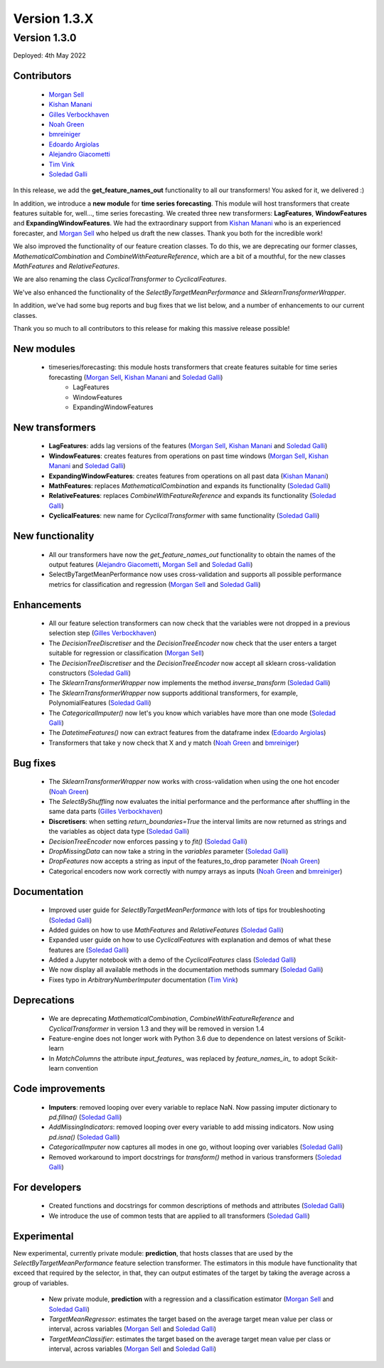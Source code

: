 Version 1.3.X
=============

Version 1.3.0
-------------

Deployed: 4th May 2022

Contributors
~~~~~~~~~~~~

    - `Morgan Sell <https://github.com/Morgan-Sell>`_
    - `Kishan Manani <https://github.com/KishManani>`_
    - `Gilles Verbockhaven <https://github.com/gverbock>`_
    - `Noah Green <https://github.com/noahjgreen295>`_
    - `bmreiniger <https://github.com/bmreiniger>`_
    - `Edoardo Argiolas <https://github.com/dodoarg>`_
    - `Alejandro Giacometti <https://github.com/janrito>`_
    - `Tim Vink <https://github.com/timvink>`_
    - `Soledad Galli <https://github.com/solegalli>`_

In this release, we add the **get_feature_names_out** functionality to all our transformers!
You asked for it, we delivered :)

In addition, we introduce a **new module** for **time series forecasting**. This module
will host transformers that create features suitable for, well..., time series forecasting.
We created three new transformers: **LagFeatures**, **WindowFeatures** and
**ExpandingWindowFeatures**. We had the extraordinary support from
`Kishan Manani <https://github.com/KishManani>`_ who is an experienced forecaster, and
`Morgan Sell <https://github.com/Morgan-Sell>`_ who helped us draft the new classes.
Thank you both for the incredible work!

We also improved the functionality of our feature creation classes. To do this, we are
deprecating our former classes, `MathematicalCombination` and `CombineWithFeatureReference`,
which are a bit of a mouthful, for the new classes `MathFeatures` and `RelativeFeatures`.

We are also renaming the class `CyclicalTransformer` to `CyclicalFeatures`.

We've also enhanced the functionality of the `SelectByTargetMeanPerformance` and
`SklearnTransformerWrapper`.

In addition, we've had some bug reports and bug fixes that we list below, and a number of
enhancements to our current classes.

Thank you so much to all contributors to this release for making this massive release
possible!

New modules
~~~~~~~~~~~

    - timeseries/forecasting: this module hosts transformers that create features suitable for time series forecasting (`Morgan Sell <https://github.com/Morgan-Sell>`_, `Kishan Manani <https://github.com/KishManani>`_ and `Soledad Galli <https://github.com/solegalli>`_)
        - LagFeatures
        - WindowFeatures
        - ExpandingWindowFeatures

New transformers
~~~~~~~~~~~~~~~~

    - **LagFeatures**: adds lag versions of the features (`Morgan Sell <https://github.com/Morgan-Sell>`_, `Kishan Manani <https://github.com/KishManani>`_ and `Soledad Galli <https://github.com/solegalli>`_)
    - **WindowFeatures**: creates features from operations on past time windows (`Morgan Sell <https://github.com/Morgan-Sell>`_, `Kishan Manani <https://github.com/KishManani>`_ and `Soledad Galli <https://github.com/solegalli>`_)
    - **ExpandingWindowFeatures**: creates features from operations on all past data (`Kishan Manani <https://github.com/KishManani>`_)
    - **MathFeatures**: replaces `MathematicalCombination` and expands its functionality (`Soledad Galli <https://github.com/solegalli>`_)
    - **RelativeFeatures**: replaces `CombineWithFeatureReference` and expands its functionality (`Soledad Galli <https://github.com/solegalli>`_)
    - **CyclicalFeatures**: new name for `CyclicalTransformer` with same functionality (`Soledad Galli <https://github.com/solegalli>`_)


New functionality
~~~~~~~~~~~~~~~~~

    - All our transformers have now the `get_feature_names_out` functionality to obtain the names of the output features (`Alejandro Giacometti <https://github.com/janrito>`_, `Morgan Sell <https://github.com/Morgan-Sell>`_ and `Soledad Galli <https://github.com/solegalli>`_)
    - SelectByTargetMeanPerformance now uses cross-validation and supports all possible performance metrics for classification and regression (`Morgan Sell <https://github.com/Morgan-Sell>`_ and `Soledad Galli <https://github.com/solegalli>`_)


Enhancements
~~~~~~~~~~~~

    - All our feature selection transformers can now check that the variables were not dropped in a previous selection step (`Gilles Verbockhaven <https://github.com/gverbock>`_)
    - The `DecisionTreeDiscretiser` and the `DecisionTreeEncoder` now check that the user enters a target suitable for regression or classification (`Morgan Sell <https://github.com/Morgan-Sell>`_)
    - The `DecisionTreeDiscretiser` and the `DecisionTreeEncoder` now accept all sklearn cross-validation constructors (`Soledad Galli <https://github.com/solegalli>`_)
    - The `SklearnTransformerWrapper` now implements the method `inverse_transform` (`Soledad Galli <https://github.com/solegalli>`_)
    - The `SklearnTransformerWrapper` now supports additional transformers, for example, PolynomialFeatures  (`Soledad Galli <https://github.com/solegalli>`_)
    - The `CategoricalImputer()` now let's you know which variables have more than one mode (`Soledad Galli <https://github.com/solegalli>`_)
    - The `DatetimeFeatures()` now can extract features from the dataframe index (`Edoardo Argiolas <https://github.com/dodoarg>`_)
    - Transformers that take y now check that X and y match (`Noah Green <https://github.com/noahjgreen295>`_ and  `bmreiniger <https://github.com/bmreiniger>`_)


Bug fixes
~~~~~~~~~

    - The `SklearnTransformerWrapper` now works with cross-validation when using the one hot encoder (`Noah Green <https://github.com/noahjgreen295>`_)
    - The `SelectByShuffling` now evaluates the initial performance and the performance after shuffling in the same data parts (`Gilles Verbockhaven <https://github.com/gverbock>`_)
    - **Discretisers**: when setting `return_boundaries=True` the interval limits are now returned as strings and the variables as object data type (`Soledad Galli <https://github.com/solegalli>`_)
    - `DecisionTreeEncoder` now enforces passing y to `fit()` (`Soledad Galli <https://github.com/solegalli>`_)
    - `DropMissingData` can now take a string in the `variables` parameter (`Soledad Galli <https://github.com/solegalli>`_)
    - `DropFeatures` now accepts a string as input of the features_to_drop parameter (`Noah Green <https://github.com/noahjgreen295>`_)
    - Categorical encoders now work correctly with numpy arrays as inputs (`Noah Green <https://github.com/noahjgreen295>`_ and  `bmreiniger <https://github.com/bmreiniger>`_)




Documentation
~~~~~~~~~~~~~

    - Improved user guide for `SelectByTargetMeanPerformance` with lots of tips for troubleshooting (`Soledad Galli <https://github.com/solegalli>`_)
    - Added guides on how to use `MathFeatures` and `RelativeFeatures` (`Soledad Galli <https://github.com/solegalli>`_)
    - Expanded user guide on how to use `CyclicalFeatures` with explanation and demos of what these features are (`Soledad Galli <https://github.com/solegalli>`_)
    - Added a Jupyter notebook with a demo of the `CyclicalFeatures` class (`Soledad Galli <https://github.com/solegalli>`_)
    - We now display all available methods in the documentation methods summary (`Soledad Galli <https://github.com/solegalli>`_)
    - Fixes typo in `ArbitraryNumberImputer` documentation (`Tim Vink <https://github.com/timvink>`_)


Deprecations
~~~~~~~~~~~~

    - We are deprecating `MathematicalCombination`, `CombineWithFeatureReference` and `CyclicalTransformer` in version 1.3 and they will be removed in version 1.4
    - Feature-engine does not longer work with Python 3.6 due to dependence on latest versions of Scikit-learn
    - In `MatchColumns` the attribute `input_features_` was replaced by `feature_names_in_` to adopt Scikit-learn convention


Code improvements
~~~~~~~~~~~~~~~~~

    - **Imputers**: removed looping over every variable to replace NaN. Now passing imputer dictionary to `pd.fillna()` (`Soledad Galli <https://github.com/solegalli>`_)
    - `AddMissingIndicators`: removed looping over every variable to add missing indicators. Now using `pd.isna()` (`Soledad Galli <https://github.com/solegalli>`_)
    - `CategoricalImputer` now captures all modes in one go, without looping over variables (`Soledad Galli <https://github.com/solegalli>`_)
    - Removed workaround to import docstrings for `transform()` method in various transformers (`Soledad Galli <https://github.com/solegalli>`_)


For developers
~~~~~~~~~~~~~~

    - Created functions and docstrings for common descriptions of methods and attributes (`Soledad Galli <https://github.com/solegalli>`_)
    - We introduce the use of common tests that are applied to all transformers (`Soledad Galli <https://github.com/solegalli>`_)

Experimental
~~~~~~~~~~~~

New experimental, currently private module: **prediction**,  that hosts classes that are used by the `SelectByTargetMeanPerformance`
feature selection transformer. The estimators in this module have functionality that exceed that required by the selector,
in that, they can output estimates of the target by taking the average across a group of variables.

    - New private module, **prediction** with a regression and a classification estimator (`Morgan Sell <https://github.com/Morgan-Sell>`_ and `Soledad Galli <https://github.com/solegalli>`_)
    - `TargetMeanRegressor`: estimates the target based on the average target mean value per class or interval, across variables (`Morgan Sell <https://github.com/Morgan-Sell>`_ and `Soledad Galli <https://github.com/solegalli>`_)
    - `TargetMeanClassifier`: estimates the target based on the average target mean value per class or interval, across variables (`Morgan Sell <https://github.com/Morgan-Sell>`_ and `Soledad Galli <https://github.com/solegalli>`_)
